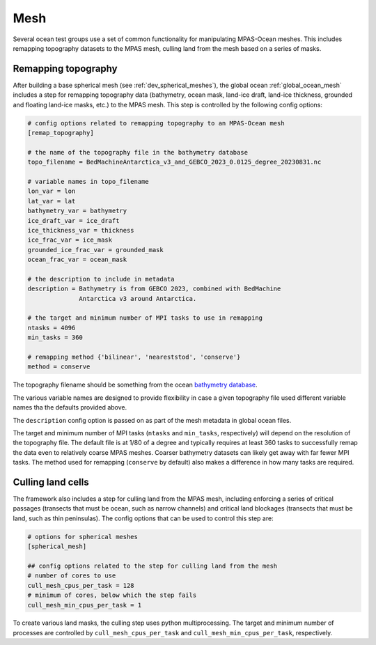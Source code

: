 .. _ocean_mesh:

Mesh
====

Several ocean test groups use a set of common functionality for manipulating
MPAS-Ocean meshes.  This includes remapping topography datasets to the MPAS
mesh, culling land from the mesh based on a series of masks.

.. _ocean_remap_topography:

Remapping topography
--------------------

After building a base spherical mesh (see :ref:`dev_spherical_meshes`),
the global ocean :ref:`global_ocean_mesh` includes a step for remapping
topography data (bathymetry, ocean mask, land-ice draft, land-ice thickness,
grounded and floating land-ice masks, etc.) to the MPAS mesh.  This step is
controlled by the following config options:

.. code-block:: cfg

    # config options related to remapping topography to an MPAS-Ocean mesh
    [remap_topography]

    # the name of the topography file in the bathymetry database
    topo_filename = BedMachineAntarctica_v3_and_GEBCO_2023_0.0125_degree_20230831.nc

    # variable names in topo_filename
    lon_var = lon
    lat_var = lat
    bathymetry_var = bathymetry
    ice_draft_var = ice_draft
    ice_thickness_var = thickness
    ice_frac_var = ice_mask
    grounded_ice_frac_var = grounded_mask
    ocean_frac_var = ocean_mask

    # the description to include in metadata
    description = Bathymetry is from GEBCO 2023, combined with BedMachine
                  Antarctica v3 around Antarctica.

    # the target and minimum number of MPI tasks to use in remapping
    ntasks = 4096
    min_tasks = 360

    # remapping method {'bilinear', 'neareststod', 'conserve'}
    method = conserve

The topography filename should be something from the ocean
`bathymetry database <https://web.lcrc.anl.gov/public/e3sm/mpas_standalonedata/mpas-ocean/bathymetry_database/>`_.

The various variable names are designed to provide flexibility in case a given
topography file used different variable names tha the defaults provided above.

The ``description`` config option is passed on as part of the mesh metadata in
global ocean files.

The target and minimum number of MPI tasks (``ntasks`` and ``min_tasks``,
respectively) will depend on the resolution of the topography file.  The
default file is at 1/80 of a degree and typically requires at least 360 tasks
to successfully remap the data even to relatively coarse MPAS meshes.  Coarser
bathymetry datasets can likely get away with far fewer MPI tasks.  The method
used for remapping (``conserve`` by default) also makes a difference in how
many tasks are required.

Culling land cells
------------------

The framework also includes a step for culling land from the MPAS mesh,
including enforcing a series of critical passages (transects that must be
ocean, such as narrow channels) and critical land blockages (transects that
must be land, such as thin peninsulas).  The config options that can be used to
control this step are:

.. code-block:: cfg

    # options for spherical meshes
    [spherical_mesh]

    ## config options related to the step for culling land from the mesh
    # number of cores to use
    cull_mesh_cpus_per_task = 128
    # minimum of cores, below which the step fails
    cull_mesh_min_cpus_per_task = 1

To create various land masks, the culling step uses python multiprocessing.
The target and minimum number of processes are controlled by
``cull_mesh_cpus_per_task`` and ``cull_mesh_min_cpus_per_task``, respectively.
